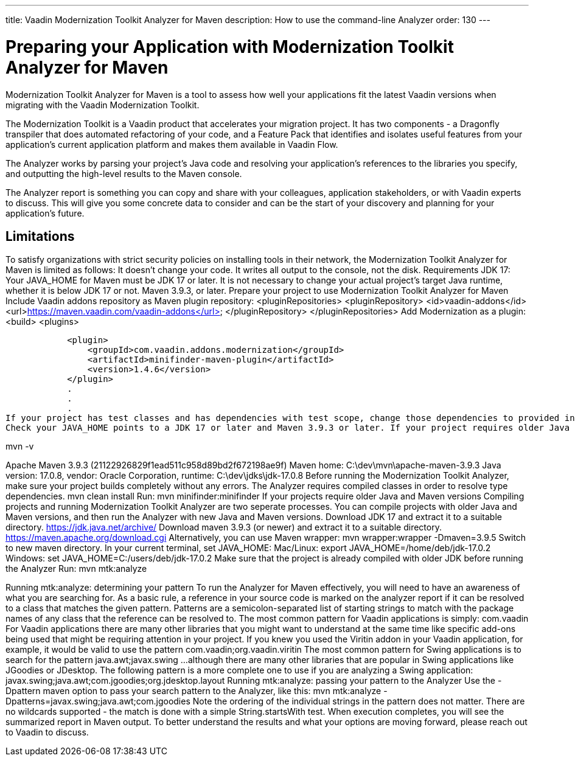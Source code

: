 ---
title: Vaadin Modernization Toolkit Analyzer for Maven
description: How to use the command-line Analyzer
order: 130
---


= Preparing your Application with Modernization Toolkit Analyzer for Maven


Modernization Toolkit Analyzer for Maven is a tool to assess how well your applications fit the latest Vaadin versions when migrating with the Vaadin Modernization Toolkit. 


The Modernization Toolkit is a Vaadin product that accelerates your migration project. It has two components - a Dragonfly transpiler that does automated refactoring of your code, and a Feature Pack that identifies and isolates useful features from your application’s current application platform and makes them available in Vaadin Flow.


The Analyzer works by parsing your project’s Java code and resolving your application’s references to the libraries you specify, and outputting the high-level results to the Maven console. 


The Analyzer report is something you can copy and share with your colleagues, application stakeholders, or with Vaadin experts to discuss. This will give you some concrete data to consider and can be the start of your discovery and planning for your application’s future.


== Limitations
To satisfy organizations with strict security policies on installing tools in their network, the Modernization Toolkit Analyzer for Maven is limited as follows:
It doesn’t change your code.
It writes all output to the console, not the disk.
Requirements
JDK 17: Your JAVA_HOME for Maven must be JDK 17 or later.
It is not necessary to change your actual project's target Java runtime, whether it is below JDK 17 or not.
Maven 3.9.3, or later.
Prepare your project to use Modernization Toolkit Analyzer for Maven
Include Vaadin addons repository as Maven plugin repository:
    <pluginRepositories>
        <pluginRepository>
            <id>vaadin-addons</id>
            <url>https://maven.vaadin.com/vaadin-addons</url>
        </pluginRepository>
    </pluginRepositories>
Add Modernization as a plugin:
<build>
        <plugins>


            <plugin>
                <groupId>com.vaadin.addons.modernization</groupId>
                <artifactId>minifinder-maven-plugin</artifactId>
                <version>1.4.6</version>
            </plugin>
            .
            .
            .
If your project has test classes and has dependencies with test scope, change those dependencies to provided in order to calculate the coverage for Vaadin components in test classes. Otherwise those dependencies will not be added to classpath in type resolution and coverage results will not be accurate.
Check your JAVA_HOME points to a JDK 17 or later and Maven 3.9.3 or later. If your project requires older Java and Maven versions, see the next section.


mvn -v


Apache Maven 3.9.3 (21122926829f1ead511c958d89bd2f672198ae9f)
Maven home: C:\dev\mvn\apache-maven-3.9.3
Java version: 17.0.8, vendor: Oracle Corporation, runtime: C:\dev\jdks\jdk-17.0.8
Before running the Modernization Toolkit Analyzer, make sure your project builds completely without any errors. The Analyzer requires compiled classes in order to resolve type dependencies.
mvn clean install
Run:
mvn minifinder:minifinder
If your projects require older Java and Maven versions
Compiling projects and running Modernization Toolkit Analyzer are two seperate processes. You can compile projects with older Java and Maven versions, and then run the Analyzer with new Java and Maven versions.
Download JDK 17 and extract it to a suitable directory. https://jdk.java.net/archive/
Download maven 3.9.3 (or newer) and extract it to a suitable directory. https://maven.apache.org/download.cgi Alternatively, you can use Maven wrapper: mvn wrapper:wrapper -Dmaven=3.9.5
Switch to new maven directory.
In your current terminal, set JAVA_HOME:
Mac/Linux: export JAVA_HOME=/home/deb/jdk-17.0.2
Windows: set JAVA_HOME=C:/users/deb/jdk-17.0.2
Make sure that the project is already compiled with older JDK before running the Analyzer
Run: mvn mtk:analyze


Running mtk:analyze: determining your pattern
To run the Analyzer for Maven effectively, you will need to have an awareness of what you are searching for. As a basic rule, a reference in your source code is marked on the analyzer report if it can be resolved to a class that matches the given pattern. Patterns are a semicolon-separated list of starting strings to match with the package names of any class that the reference can be resolved to.
The most common pattern for Vaadin applications is simply:
com.vaadin
For Vaadin applications there are many other libraries that you might want to understand at the same time like specific add-ons being used that might be requiring attention in your project. If you knew you used the Viritin addon in your Vaadin application, for example, it would be valid to use the pattern
com.vaadin;org.vaadin.viritin
The most common pattern for Swing applications is to search for the pattern java.awt;javax.swing 
…although there are many other libraries that are popular in Swing applications like JGoodies or JDesktop. The following pattern is a more complete one to use if you are analyzing a Swing application:
javax.swing;java.awt;com.jgoodies;org.jdesktop.layout
Running mtk:analyze: passing your pattern to the Analyzer
Use the -Dpattern maven option to pass your search pattern to the Analyzer, like this:
 mvn mtk:analyze -Dpatterns=javax.swing;java.awt;com.jgoodies
Note the ordering of the individual strings in the pattern does not matter. There are no wildcards supported - the match is done with a simple String.startsWith test.
When execution completes, you will see the summarized report in Maven output. To better understand the results and what your options are moving forward, please reach out to Vaadin to discuss. 
